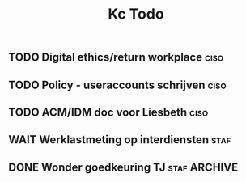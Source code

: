 #+TITLE: Kc Todo
** TODO Digital ethics/return workplace :ciso:
** TODO Policy - useraccounts schrijven :ciso:
** TODO ACM/IDM doc voor Liesbeth :ciso:
DEADLINE: <2020-08-07 Fri>
** WAIT Werklastmeting op interdiensten :staf:
** DONE Wonder goedkeuring TJ :staf:ARCHIVE:
SCHEDULED: <2020-08-06 Thu>

